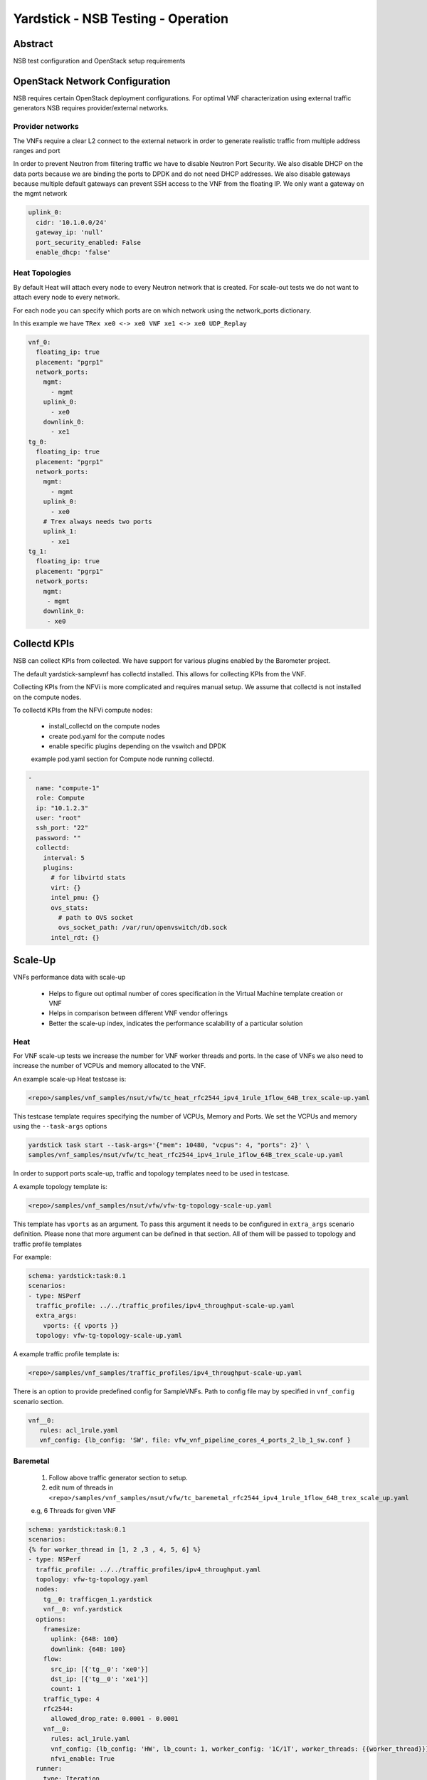 .. This work is licensed under a Creative Commons Attribution 4.0 International
.. License.
.. http://creativecommons.org/licenses/by/4.0
.. (c) OPNFV, 2016-2017 Intel Corporation.

Yardstick - NSB Testing - Operation
===================================

Abstract
--------

NSB test configuration and OpenStack setup requirements


OpenStack Network Configuration
-------------------------------

NSB requires certain OpenStack deployment configurations.
For optimal VNF characterization using external traffic generators NSB requires
provider/external networks.


Provider networks
^^^^^^^^^^^^^^^^^

The VNFs require a clear L2 connect to the external network in order to generate
realistic traffic from multiple address ranges and port

In order to prevent Neutron from filtering traffic we have to disable Neutron Port Security.
We also disable DHCP on the data ports because we are binding the ports to DPDK and do not need
DHCP addresses.  We also disable gateways because multiple default gateways can prevent SSH access
to the VNF from the floating IP.  We only want a gateway on the mgmt network

.. code-block:: yaml

    uplink_0:
      cidr: '10.1.0.0/24'
      gateway_ip: 'null'
      port_security_enabled: False
      enable_dhcp: 'false'

Heat Topologies
^^^^^^^^^^^^^^^

By default Heat will attach every node to every Neutron network that is created.
For scale-out tests we do not want to attach every node to every network.

For each node you can specify which ports are on which network using the
network_ports dictionary.

In this example we have ``TRex xe0 <-> xe0 VNF xe1 <-> xe0 UDP_Replay``

.. code-block:: yaml

      vnf_0:
        floating_ip: true
        placement: "pgrp1"
        network_ports:
          mgmt:
            - mgmt
          uplink_0:
            - xe0
          downlink_0:
            - xe1
      tg_0:
        floating_ip: true
        placement: "pgrp1"
        network_ports:
          mgmt:
            - mgmt
          uplink_0:
            - xe0
          # Trex always needs two ports
          uplink_1:
            - xe1
      tg_1:
        floating_ip: true
        placement: "pgrp1"
        network_ports:
          mgmt:
           - mgmt
          downlink_0:
           - xe0

Collectd KPIs
-------------

NSB can collect KPIs from collected.  We have support for various plugins enabled by the
Barometer project.

The default yardstick-samplevnf has collectd installed.   This allows for collecting KPIs
from the VNF.

Collecting KPIs from the NFVi is more complicated and requires manual setup.
We assume that collectd is not installed on the compute nodes.

To collectd KPIs from the NFVi compute nodes:


    * install_collectd on the compute nodes
    * create pod.yaml for the compute nodes
    * enable specific plugins depending on the vswitch and DPDK

    example pod.yaml section for Compute node running collectd.

.. code-block:: yaml

    -
      name: "compute-1"
      role: Compute
      ip: "10.1.2.3"
      user: "root"
      ssh_port: "22"
      password: ""
      collectd:
        interval: 5
        plugins:
          # for libvirtd stats
          virt: {}
          intel_pmu: {}
          ovs_stats:
            # path to OVS socket
            ovs_socket_path: /var/run/openvswitch/db.sock
          intel_rdt: {}



Scale-Up
------------------

VNFs performance data with scale-up

  * Helps to figure out optimal number of cores specification in the Virtual Machine template creation or VNF
  * Helps in comparison between different VNF vendor offerings
  * Better the scale-up index, indicates the performance scalability of a particular solution

Heat
^^^^

For VNF scale-up tests we increase the number for VNF worker threads and ports.  In the case of VNFs
we also need to increase the number of VCPUs and memory allocated to the VNF.

An example scale-up Heat testcase is:

.. code-block:: console

  <repo>/samples/vnf_samples/nsut/vfw/tc_heat_rfc2544_ipv4_1rule_1flow_64B_trex_scale-up.yaml

This testcase template requires specifying the number of VCPUs, Memory and Ports.
We set the VCPUs and memory using the ``--task-args`` options

.. code-block:: console

  yardstick task start --task-args='{"mem": 10480, "vcpus": 4, "ports": 2}' \
  samples/vnf_samples/nsut/vfw/tc_heat_rfc2544_ipv4_1rule_1flow_64B_trex_scale-up.yaml

In order to support ports scale-up, traffic and topology templates need to be used in testcase.

A example topology template is:

.. code-block:: console

   <repo>/samples/vnf_samples/nsut/vfw/vfw-tg-topology-scale-up.yaml

This template has ``vports`` as an argument. To pass this argument it needs to
be configured in ``extra_args`` scenario definition. Please none that more
argument can be defined in that section. All of them will be passed to topology
and traffic profile templates

For example:

.. code-block:: yaml

   schema: yardstick:task:0.1
   scenarios:
   - type: NSPerf
     traffic_profile: ../../traffic_profiles/ipv4_throughput-scale-up.yaml
     extra_args:
       vports: {{ vports }}
     topology: vfw-tg-topology-scale-up.yaml

A example traffic profile template is:

.. code-block:: console

   <repo>/samples/vnf_samples/traffic_profiles/ipv4_throughput-scale-up.yaml

There is an option to provide predefined config for SampleVNFs. Path to config
file may by specified in ``vnf_config`` scenario section.

.. code-block:: yaml

   vnf__0:
      rules: acl_1rule.yaml
      vnf_config: {lb_config: 'SW', file: vfw_vnf_pipeline_cores_4_ports_2_lb_1_sw.conf }


Baremetal
^^^^^^^^^
  1. Follow above traffic generator section to setup.
  2. edit num of threads in ``<repo>/samples/vnf_samples/nsut/vfw/tc_baremetal_rfc2544_ipv4_1rule_1flow_64B_trex_scale_up.yaml``

  e.g, 6 Threads  for given VNF

.. code-block:: yaml


     schema: yardstick:task:0.1
     scenarios:
     {% for worker_thread in [1, 2 ,3 , 4, 5, 6] %}
     - type: NSPerf
       traffic_profile: ../../traffic_profiles/ipv4_throughput.yaml
       topology: vfw-tg-topology.yaml
       nodes:
         tg__0: trafficgen_1.yardstick
         vnf__0: vnf.yardstick
       options:
         framesize:
           uplink: {64B: 100}
           downlink: {64B: 100}
         flow:
           src_ip: [{'tg__0': 'xe0'}]
           dst_ip: [{'tg__0': 'xe1'}]
           count: 1
         traffic_type: 4
         rfc2544:
           allowed_drop_rate: 0.0001 - 0.0001
         vnf__0:
           rules: acl_1rule.yaml
           vnf_config: {lb_config: 'HW', lb_count: 1, worker_config: '1C/1T', worker_threads: {{worker_thread}}}
           nfvi_enable: True
       runner:
         type: Iteration
         iterations: 10
         interval: 35
     {% endfor %}
     context:
       type: Node
       name: yardstick
       nfvi_type: baremetal
       file: /etc/yardstick/nodes/pod.yaml

Scale-Out
--------------------

VNFs performance data with scale-out

  * Helps in capacity planning to meet the given network node requirements
  * Helps in comparison between different VNF vendor offerings
  * Better the scale-out index, provides the flexibility in meeting future capacity requirements


Standalone
^^^^^^^^^^

Scale-out not supported on Baremetal.

1. Follow above traffic generator section to setup.
2. Generate testcase for standalone virtualization using ansible scripts

  .. code-block:: console

    cd <repo>/ansible
    trex: standalone_ovs_scale_out_trex_test.yaml or standalone_sriov_scale_out_trex_test.yaml
    ixia: standalone_ovs_scale_out_ixia_test.yaml or standalone_sriov_scale_out_ixia_test.yaml
    ixia_correlated: standalone_ovs_scale_out_ixia_correlated_test.yaml or standalone_sriov_scale_out_ixia_correlated_test.yaml

  update the ovs_dpdk or sriov above Ansible scripts reflect the setup

3. run the test

  .. code-block:: console

    <repo>/samples/vnf_samples/nsut/tc_sriov_vfw_udp_ixia_correlated_scale_out-1.yaml
    <repo>/samples/vnf_samples/nsut/tc_sriov_vfw_udp_ixia_correlated_scale_out-2.yaml

Heat
^^^^

There are sample scale-out all-VM Heat tests.  These tests only use VMs and don't use external traffic.

The tests use UDP_Replay and correlated traffic.

.. code-block:: console

  <repo>/samples/vnf_samples/nsut/cgnapt/tc_heat_rfc2544_ipv4_1flow_64B_trex_correlated_scale_4.yaml

To run the test you need to increase OpenStack CPU, Memory and Port quotas.


Traffic Generator tuning
------------------------

The TRex traffic generator can be setup to use multiple threads per core, this is for multiqueue testing.

TRex does not automatically enable multiple threads because we currently cannot detect the number of queues on a device.

To enable multiple queue set the queues_per_port value in the TG VNF options section.

.. code-block:: yaml

  scenarios:
    - type: NSPerf
      nodes:
        tg__0: tg_0.yardstick

      options:
        tg_0:
          queues_per_port: 2
